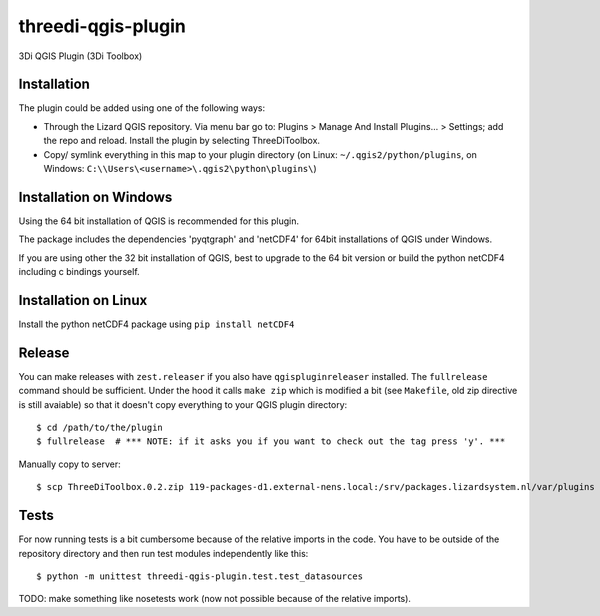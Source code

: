 threedi-qgis-plugin
===================

3Di QGIS Plugin (3Di Toolbox)


Installation
----
The plugin could be added using one of the following ways:

- Through the Lizard QGIS repository. Via menu bar go to: Plugins > Manage And Install Plugins... > Settings; add the repo and reload. Install the plugin by selecting ThreeDiToolbox.
- Copy/ symlink everything in this map to your plugin directory (on Linux: ``~/.qgis2/python/plugins``, on Windows: ``C:\\Users\<username>\.qgis2\python\plugins\``)

Installation on Windows
------------
Using the 64 bit installation of QGIS is recommended for this plugin.

The package includes the dependencies 'pyqtgraph' and 'netCDF4' for 64bit installations of QGIS under Windows.

If you are using other the 32 bit installation of QGIS, best to upgrade to the 64 bit version or build
the python netCDF4 including c bindings yourself.

Installation on Linux
------------

Install the python netCDF4 package using ``pip install netCDF4``


Release
-------

You can make releases with ``zest.releaser`` if you also have ``qgispluginreleaser`` installed. The
``fullrelease`` command should be sufficient. Under the hood it calls ``make zip`` which is modified
a bit (see ``Makefile``, old zip directive is still avaiable) so that it doesn't copy everything to your
QGIS plugin directory::

    $ cd /path/to/the/plugin
    $ fullrelease  # *** NOTE: if it asks you if you want to check out the tag press 'y'. ***

Manually copy to server::

    $ scp ThreeDiToolbox.0.2.zip 119-packages-d1.external-nens.local:/srv/packages.lizardsystem.nl/var/plugins


Tests
-----

For now running tests is a bit cumbersome because of the relative imports in the code. You have to be
outside of the repository directory and then run test modules independently like this::

    $ python -m unittest threedi-qgis-plugin.test.test_datasources

TODO: make something like nosetests work (now not possible because of the relative imports).
